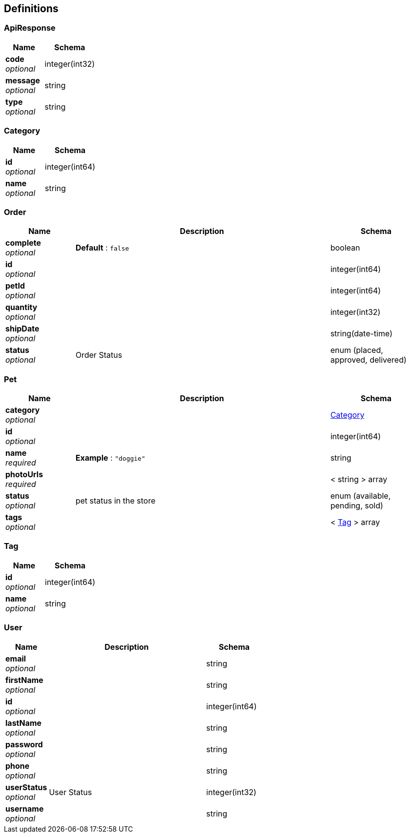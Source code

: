 
[[_definitions]]
== Definitions

[[_apiresponse]]
=== ApiResponse

[options="header", cols=".^3,.^4"]
|===
|Name|Schema
|**code** +
__optional__|integer(int32)
|**message** +
__optional__|string
|**type** +
__optional__|string
|===


[[_category]]
=== Category

[options="header", cols=".^3,.^4"]
|===
|Name|Schema
|**id** +
__optional__|integer(int64)
|**name** +
__optional__|string
|===


[[_order]]
=== Order

[options="header", cols=".^3,.^11,.^4"]
|===
|Name|Description|Schema
|**complete** +
__optional__|**Default** : `false`|boolean
|**id** +
__optional__||integer(int64)
|**petId** +
__optional__||integer(int64)
|**quantity** +
__optional__||integer(int32)
|**shipDate** +
__optional__||string(date-time)
|**status** +
__optional__|Order Status|enum (placed, approved, delivered)
|===


[[_pet]]
=== Pet

[options="header", cols=".^3,.^11,.^4"]
|===
|Name|Description|Schema
|**category** +
__optional__||<<_category,Category>>
|**id** +
__optional__||integer(int64)
|**name** +
__required__|**Example** : `"doggie"`|string
|**photoUrls** +
__required__||< string > array
|**status** +
__optional__|pet status in the store|enum (available, pending, sold)
|**tags** +
__optional__||< <<_tag,Tag>> > array
|===


[[_tag]]
=== Tag

[options="header", cols=".^3,.^4"]
|===
|Name|Schema
|**id** +
__optional__|integer(int64)
|**name** +
__optional__|string
|===


[[_user]]
=== User

[options="header", cols=".^3,.^11,.^4"]
|===
|Name|Description|Schema
|**email** +
__optional__||string
|**firstName** +
__optional__||string
|**id** +
__optional__||integer(int64)
|**lastName** +
__optional__||string
|**password** +
__optional__||string
|**phone** +
__optional__||string
|**userStatus** +
__optional__|User Status|integer(int32)
|**username** +
__optional__||string
|===




